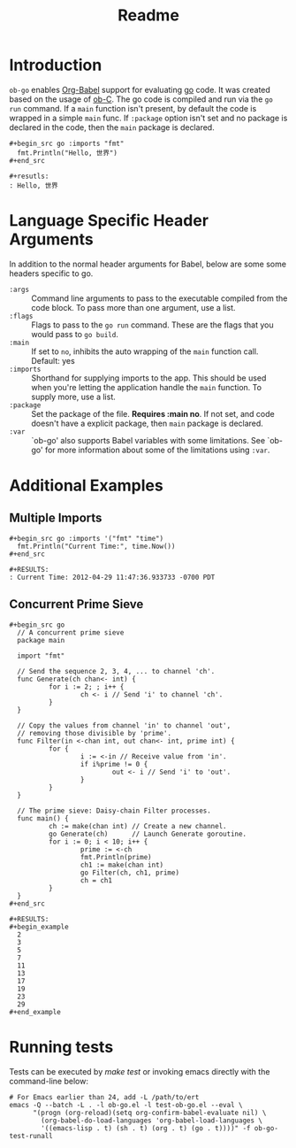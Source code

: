 #+TITLE: Readme

* Introduction

  =ob-go= enables [[http://orgmode.org/worg/org-contrib/babel/intro.html][Org-Babel]] support for evaluating [[http://golang.org/][go]] code. It was
  created based on the usage of [[http://orgmode.org/worg/org-contrib/babel/languages/ob-doc-C.html][ob-C]]. The go code is compiled and run
  via the =go run= command. If a =main= function isn't present, by
  default the code is wrapped in a simple =main= func. If =:package=
  option isn't set and no package is declared in the code, then the
  =main= package is declared.

  : #+begin_src go :imports "fmt"
  :   fmt.Println("Hello, 世界")
  : #+end_src
  :
  : #+resutls:
  : : Hello, 世界

* Language Specific Header Arguments

  In addition to the normal header arguments for Babel, below are some some
  headers specific to go.

  - =:args= :: Command line arguments to pass to the executable compiled from
               the code block. To pass more than one argument, use a list.
  - =:flags= :: Flags to pass to the =go run= command. These are the flags
                  that you would pass to =go build=.
  - =:main= :: If set to =no=, inhibits the auto wrapping of the =main=
               function call. Default: yes
  - =:imports= :: Shorthand for supplying imports to the app. This should be
                  used when you're letting the application handle the =main=
                  function. To supply more, use a list.
  - =:package= :: Set the package of the file. *Requires :main no*. If
                  not set, and code doesn't have a explicit package, then =main=
                  package is declared.
  - =:var= :: `ob-go' also supports Babel variables with some limitations. See
              `ob-go' for more information about some of the limitations using
              =:var=.

* Additional Examples

** Multiple Imports

   : #+begin_src go :imports '("fmt" "time")
   :   fmt.Println("Current Time:", time.Now())
   : #+end_src
   :
   : #+RESULTS:
   : : Current Time: 2012-04-29 11:47:36.933733 -0700 PDT

** Concurrent Prime Sieve

   : #+begin_src go
   :   // A concurrent prime sieve
   :   package main
   :
   :   import "fmt"
   :
   :   // Send the sequence 2, 3, 4, ... to channel 'ch'.
   :   func Generate(ch chan<- int) {
   :           for i := 2; ; i++ {
   :                   ch <- i // Send 'i' to channel 'ch'.
   :           }
   :   }
   :
   :   // Copy the values from channel 'in' to channel 'out',
   :   // removing those divisible by 'prime'.
   :   func Filter(in <-chan int, out chan<- int, prime int) {
   :           for {
   :                   i := <-in // Receive value from 'in'.
   :                   if i%prime != 0 {
   :                           out <- i // Send 'i' to 'out'.
   :                   }
   :           }
   :   }
   :
   :   // The prime sieve: Daisy-chain Filter processes.
   :   func main() {
   :           ch := make(chan int) // Create a new channel.
   :           go Generate(ch)      // Launch Generate goroutine.
   :           for i := 0; i < 10; i++ {
   :                   prime := <-ch
   :                   fmt.Println(prime)
   :                   ch1 := make(chan int)
   :                   go Filter(ch, ch1, prime)
   :                   ch = ch1
   :           }
   :   }
   : #+end_src
   :
   : #+RESULTS:
   : #+begin_example
   :   2
   :   3
   :   5
   :   7
   :   11
   :   13
   :   17
   :   19
   :   23
   :   29
   : #+end_example

* Running tests

  Tests can be executed by /make test/ or invoking emacs directly with
  the command-line below:

#+BEGIN_SRC shell
# For Emacs earlier than 24, add -L /path/to/ert
emacs -Q --batch -L . -l ob-go.el -l test-ob-go.el --eval \
      "(progn (org-reload)(setq org-confirm-babel-evaluate nil) \
		(org-babel-do-load-languages 'org-babel-load-languages \
		'((emacs-lisp . t) (sh . t) (org . t) (go . t))))" -f ob-go-test-runall
#+END_SRC
